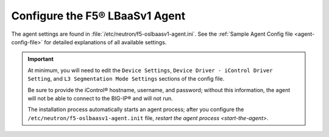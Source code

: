 .. _configure-lbaasv1-agent:

Configure the F5® LBaaSv1 Agent
~~~~~~~~~~~~~~~~~~~~~~~~~~~~~~~

The agent settings are found in :file:`/etc/neutron/f5-oslbaasv1-agent.ini`. See the :ref:`Sample Agent Config file <agent-config-file>` for detailed explanations of all available settings.

.. important::

    At minimum, you will need to edit the ``Device Settings``, ``Device Driver - iControl Driver Setting``, and ``L3 Segmentation Mode Settings`` sections of the config file.

    Be sure to provide the iControl® hostname, username, and password; without this information, the agent will not be able to connect to the BIG-IP® and will not run.

    The installation process automatically starts an agent process; after you configure the ``/etc/neutron/f5-oslbaasv1-agent.init`` file, `restart the agent process <start-the-agent>`.


